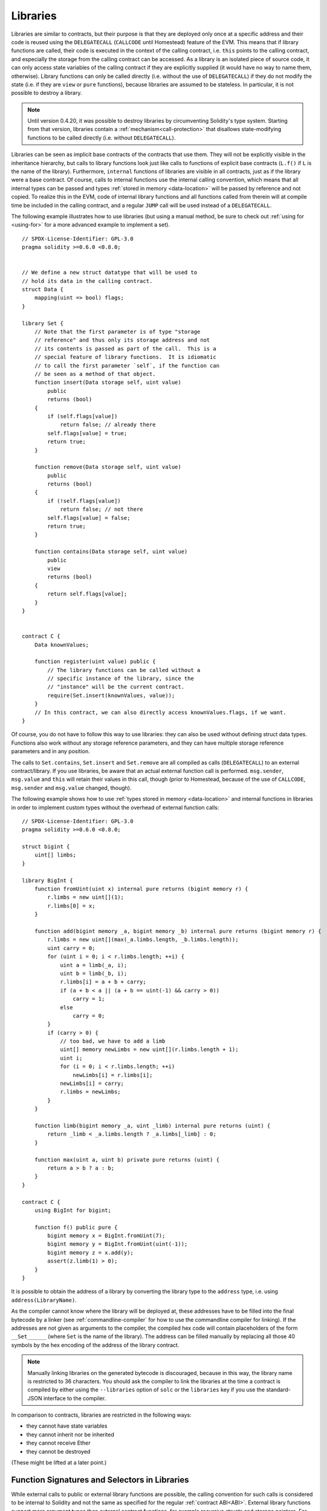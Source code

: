 .. index:: ! library, callcode, delegatecall

.. _libraries:

*********
Libraries
*********

Libraries are similar to contracts, but their purpose is that they are deployed
only once at a specific address and their code is reused using the ``DELEGATECALL``
(``CALLCODE`` until Homestead)
feature of the EVM. This means that if library functions are called, their code
is executed in the context of the calling contract, i.e. ``this`` points to the
calling contract, and especially the storage from the calling contract can be
accessed. As a library is an isolated piece of source code, it can only access
state variables of the calling contract if they are explicitly supplied (it
would have no way to name them, otherwise). Library functions can only be
called directly (i.e. without the use of ``DELEGATECALL``) if they do not modify
the state (i.e. if they are ``view`` or ``pure`` functions),
because libraries are assumed to be stateless. In particular, it is
not possible to destroy a library.

.. note::
    Until version 0.4.20, it was possible to destroy libraries by
    circumventing Solidity's type system. Starting from that version,
    libraries contain a :ref:`mechanism<call-protection>` that
    disallows state-modifying functions
    to be called directly (i.e. without ``DELEGATECALL``).

Libraries can be seen as implicit base contracts of the contracts that use them.
They will not be explicitly visible in the inheritance hierarchy, but calls
to library functions look just like calls to functions of explicit base
contracts (``L.f()`` if ``L`` is the name of the library). Furthermore,
``internal`` functions of libraries are visible in all contracts, just as
if the library were a base contract. Of course, calls to internal functions
use the internal calling convention, which means that all internal types
can be passed and types :ref:`stored in memory <data-location>` will be passed by reference and not copied.
To realize this in the EVM, code of internal library functions
and all functions called from therein will at compile time be included in the calling
contract, and a regular ``JUMP`` call will be used instead of a ``DELEGATECALL``.

.. index:: using for, set

The following example illustrates how to use libraries (but using a manual method,
be sure to check out :ref:`using for <using-for>` for a
more advanced example to implement a set).

::

    // SPDX-License-Identifier: GPL-3.0
    pragma solidity >=0.6.0 <0.8.0;


    // We define a new struct datatype that will be used to
    // hold its data in the calling contract.
    struct Data {
        mapping(uint => bool) flags;
    }

    library Set {
        // Note that the first parameter is of type "storage
        // reference" and thus only its storage address and not
        // its contents is passed as part of the call.  This is a
        // special feature of library functions.  It is idiomatic
        // to call the first parameter `self`, if the function can
        // be seen as a method of that object.
        function insert(Data storage self, uint value)
            public
            returns (bool)
        {
            if (self.flags[value])
                return false; // already there
            self.flags[value] = true;
            return true;
        }

        function remove(Data storage self, uint value)
            public
            returns (bool)
        {
            if (!self.flags[value])
                return false; // not there
            self.flags[value] = false;
            return true;
        }

        function contains(Data storage self, uint value)
            public
            view
            returns (bool)
        {
            return self.flags[value];
        }
    }


    contract C {
        Data knownValues;

        function register(uint value) public {
            // The library functions can be called without a
            // specific instance of the library, since the
            // "instance" will be the current contract.
            require(Set.insert(knownValues, value));
        }
        // In this contract, we can also directly access knownValues.flags, if we want.
    }

Of course, you do not have to follow this way to use
libraries: they can also be used without defining struct
data types. Functions also work without any storage
reference parameters, and they can have multiple storage reference
parameters and in any position.

The calls to ``Set.contains``, ``Set.insert`` and ``Set.remove``
are all compiled as calls (``DELEGATECALL``) to an external
contract/library. If you use libraries, be aware that an
actual external function call is performed.
``msg.sender``, ``msg.value`` and ``this`` will retain their values
in this call, though (prior to Homestead, because of the use of ``CALLCODE``, ``msg.sender`` and
``msg.value`` changed, though).

The following example shows how to use :ref:`types stored in memory <data-location>` and
internal functions in libraries in order to implement
custom types without the overhead of external function calls:

::

    // SPDX-License-Identifier: GPL-3.0
    pragma solidity >=0.6.0 <0.8.0;

    struct bigint {
        uint[] limbs;
    }

    library BigInt {
        function fromUint(uint x) internal pure returns (bigint memory r) {
            r.limbs = new uint[](1);
            r.limbs[0] = x;
        }

        function add(bigint memory _a, bigint memory _b) internal pure returns (bigint memory r) {
            r.limbs = new uint[](max(_a.limbs.length, _b.limbs.length));
            uint carry = 0;
            for (uint i = 0; i < r.limbs.length; ++i) {
                uint a = limb(_a, i);
                uint b = limb(_b, i);
                r.limbs[i] = a + b + carry;
                if (a + b < a || (a + b == uint(-1) && carry > 0))
                    carry = 1;
                else
                    carry = 0;
            }
            if (carry > 0) {
                // too bad, we have to add a limb
                uint[] memory newLimbs = new uint[](r.limbs.length + 1);
                uint i;
                for (i = 0; i < r.limbs.length; ++i)
                    newLimbs[i] = r.limbs[i];
                newLimbs[i] = carry;
                r.limbs = newLimbs;
            }
        }

        function limb(bigint memory _a, uint _limb) internal pure returns (uint) {
            return _limb < _a.limbs.length ? _a.limbs[_limb] : 0;
        }

        function max(uint a, uint b) private pure returns (uint) {
            return a > b ? a : b;
        }
    }

    contract C {
        using BigInt for bigint;

        function f() public pure {
            bigint memory x = BigInt.fromUint(7);
            bigint memory y = BigInt.fromUint(uint(-1));
            bigint memory z = x.add(y);
            assert(z.limb(1) > 0);
        }
    }

It is possible to obtain the address of a library by converting
the library type to the ``address`` type, i.e. using ``address(LibraryName)``.

As the compiler cannot know where the library will be
deployed at, these addresses have to be filled into the
final bytecode by a linker
(see :ref:`commandline-compiler` for how to use the
commandline compiler for linking). If the addresses are not
given as arguments to the compiler, the compiled hex code
will contain placeholders of the form ``__Set______`` (where
``Set`` is the name of the library). The address can be filled
manually by replacing all those 40 symbols by the hex
encoding of the address of the library contract.

.. note::
    Manually linking libraries on the generated bytecode is discouraged, because
    in this way, the library name is restricted to 36 characters.
    You should ask the compiler to link the libraries at the time
    a contract is compiled by either using
    the ``--libraries`` option of ``solc`` or the ``libraries`` key if you use
    the standard-JSON interface to the compiler.

In comparison to contracts, libraries are restricted in the following ways:

- they cannot have state variables
- they cannot inherit nor be inherited
- they cannot receive Ether
- they cannot be destroyed

(These might be lifted at a later point.)

.. _library-selectors:

Function Signatures and Selectors in Libraries
==============================================

While external calls to public or external library functions are possible, the calling convention for such calls
is considered to be internal to Solidity and not the same as specified for the regular :ref:`contract ABI<ABI>`.
External library functions support more argument types than external contract functions, for example recursive structs
and storage pointers. For that reason, the function signatures used to compute the 4-byte selector are computed
following an internal naming schema and arguments of types not supported in the contract ABI use an internal encoding.

The following identifiers are used for the types in the signatures:

 - Value types, non-storage ``string`` and non-storage ``bytes`` use the same identifiers as in the contract ABI.
 - Non-storage array types follow the same convention as in the contract ABI, i.e. ``<type>[]`` for dynamic arrays and
   ``<type>[M]`` for fixed-size arrays of ``M`` elements.
 - Non-storage structs are referred to by their fully qualified name, i.e. ``C.S`` for ``contract C { struct S { ... } }``.
 - Storage pointer types use the type identifier of their corresponding non-storage type, but append a single space
   followed by ``storage`` to it.

The argument encoding is the same as for the regular contract ABI, except for storage pointers, which are encoded as a
``uint256`` value referring to the storage slot to which they point.

Similarly to the contract ABI, the selector consists of the first four bytes of the Keccak256-hash of the signature.
Its value can be obtained from Solidity using the ``.selector`` member as follows:

::

    // SPDX-License-Identifier: GPL-3.0
    pragma solidity >=0.5.14 <0.8.0;

    library L {
        function f(uint256) external {}
    }

    contract C {
        function g() public pure returns (bytes4) {
            return L.f.selector;
        }
    }



.. _call-protection:

Call Protection For Libraries
=============================

As mentioned in the introduction, if a library's code is executed
using a ``CALL`` instead of a ``DELEGATECALL`` or ``CALLCODE``,
it will revert unless a ``view`` or ``pure`` function is called.

The EVM does not provide a direct way for a contract to detect
whether it was called using ``CALL`` or not, but a contract
can use the ``ADDRESS`` opcode to find out "where" it is
currently running. The generated code compares this address
to the address used at construction time to determine the mode
of calling.

More specifically, the runtime code of a library always starts
with a push instruction, which is a zero of 20 bytes at
compilation time. When the deploy code runs, this constant
is replaced in memory by the current address and this
modified code is stored in the contract. At runtime,
this causes the deploy time address to be the first
constant to be pushed onto the stack and the dispatcher
code compares the current address against this constant
for any non-view and non-pure function.

This means that the actual code stored on chain for a library
is different from the code reported by the compiler as
``deployedBytecode``.